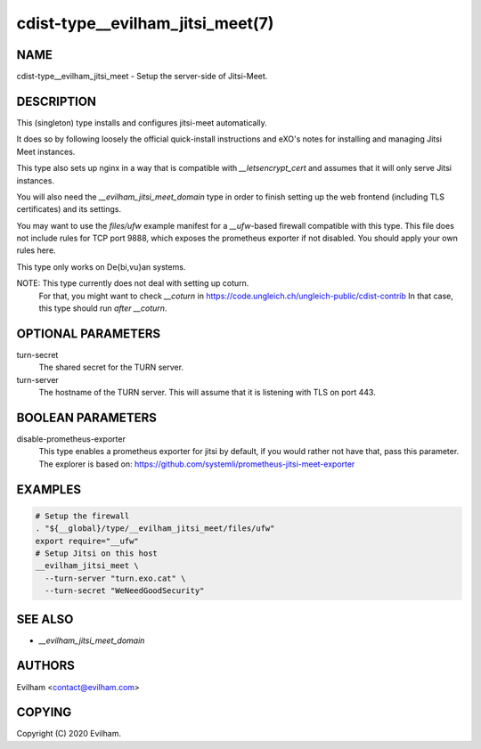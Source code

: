 cdist-type__evilham_jitsi_meet(7)
=================================


NAME
----
cdist-type__evilham_jitsi_meet - Setup the server-side of Jitsi-Meet.


DESCRIPTION
-----------
This (singleton) type installs and configures jitsi-meet automatically.

It does so by following loosely the official quick-install instructions and
eXO's notes for installing and managing Jitsi Meet instances.

This type also sets up nginx in a way that is compatible with
`__letsencrypt_cert` and assumes that it will only serve Jitsi instances.

You will also need the `__evilham_jitsi_meet_domain` type in order to finish
setting up the web frontend (including TLS certificates) and its settings.

You may want to use the `files/ufw` example manifest for a `__ufw`-based
firewall compatible with this type.
This file does not include rules for TCP port 9888, which exposes the
prometheus exporter if not disabled.
You should apply your own rules here.

This type only works on De{bi,vu}an systems.

NOTE: This type currently does not deal with setting up coturn.
      For that, you might want to check `__coturn` in
      https://code.ungleich.ch/ungleich-public/cdist-contrib
      In that case, this type should run *after* `__coturn`.


OPTIONAL PARAMETERS
-------------------
turn-secret
    The shared secret for the TURN server.


turn-server
    The hostname of the TURN server.
    This will assume that it is listening with TLS on port 443.


BOOLEAN PARAMETERS
------------------
disable-prometheus-exporter
    This type enables a prometheus exporter for jitsi by default, if you would
    rather not have that, pass this parameter.
    The explorer is based on:
    https://github.com/systemli/prometheus-jitsi-meet-exporter


EXAMPLES
--------

.. code-block:: sh

    # Setup the firewall 
    . "${__global}/type/__evilham_jitsi_meet/files/ufw"
    export require="__ufw"
    # Setup Jitsi on this host
    __evilham_jitsi_meet \
      --turn-server "turn.exo.cat" \
      --turn-secret "WeNeedGoodSecurity"


SEE ALSO
--------
- `__evilham_jitsi_meet_domain`



AUTHORS
-------
Evilham <contact@evilham.com>


COPYING
-------
Copyright \(C) 2020 Evilham.
